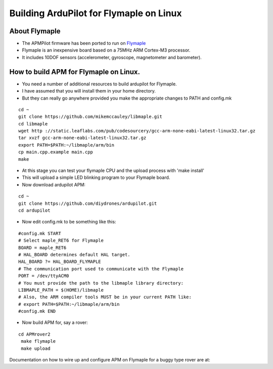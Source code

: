 .. _building-apm-for-flymaple:

========================================
Building ArduPilot for Flymaple on Linux
========================================

About Flymaple
==============

-  The APMPilot firmware has been ported to run on
   `Flymaple <http://www.dfrobot.com/wiki/index.php?title=Flymaple_V1.1(SKU:DFR0188)>`__
-  Flymaple is an inexpensive board based on a 75MHz ARM Cortex-M3
   processor.
-  It includes 10DOF sensors (accelerometer, gyroscope, magnetometer and
   barometer).

.. image:: ../images/flymaple_v1.1.jpg
    :target: ../_images/flymaple_v1.1.jpg

.. image:: ../images/FlyMaple_PinOut.jpg
    :target: ../_images/FlyMaple_PinOut.jpg

How to build APM for Flymaple on Linux.
=======================================

-  You need a number of additional resources to build ardupilot for Flymaple.
-  I have assumed that you will install them in your home directory.
-  But they can really go anywhere provided you make the appropriate
   changes to PATH and config.mk

::

    cd ~
    git clone https://github.com/mikemccauley/libmaple.git
    cd libmaple
    wget http ://static.leaflabs.com/pub/codesourcery/gcc-arm-none-eabi-latest-linux32.tar.gz
    tar xvzf gcc-arm-none-eabi-latest-linux32.tar.gz
    export PATH=$PATH:~/libmaple/arm/bin
    cp main.cpp.example main.cpp
    make

-  At this stage you can test your flymaple CPU and the upload process
   with 'make install'
-  This will upload a simple LED blinking program to your Flymaple
   board.
-  Now download ardupilot APM:

::

    cd ~
    git clone https://github.com/diydrones/ardupilot.git
    cd ardupilot

-  Now edit config.mk to be something like this:

::

     #config.mk START
     # Select maple_RET6 for Flymaple
     BOARD = maple_RET6
     # HAL_BOARD determines default HAL target.
     HAL_BOARD ?= HAL_BOARD_FLYMAPLE
     # The communication port used to communicate with the Flymaple
     PORT = /dev/ttyACM0
     # You must provide the path to the libmaple library directory:
     LIBMAPLE_PATH = $(HOME)/libmaple
     # Also, the ARM compiler tools MUST be in your current PATH like:
     # export PATH=$PATH:~/libmaple/arm/bin
     #config.mk END

-  Now build APM for, say a rover:

::

    cd APMrover2
     make flymaple
     make upload


Documentation on how to wire up and configure APM on Flymaple for a
buggy type rover are at:
